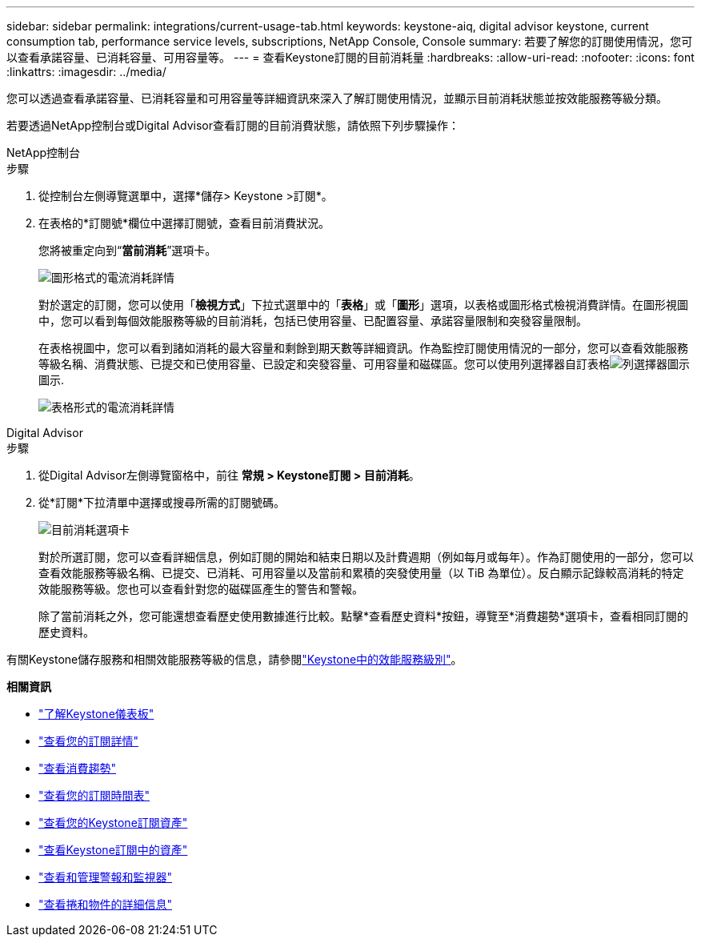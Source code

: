 ---
sidebar: sidebar 
permalink: integrations/current-usage-tab.html 
keywords: keystone-aiq, digital advisor keystone, current consumption tab, performance service levels, subscriptions, NetApp Console, Console 
summary: 若要了解您的訂閱使用情況，您可以查看承諾容量、已消耗容量、可用容量等。 
---
= 查看Keystone訂閱的目前消耗量
:hardbreaks:
:allow-uri-read: 
:nofooter: 
:icons: font
:linkattrs: 
:imagesdir: ../media/


[role="lead"]
您可以透過查看承諾容量、已消耗容量和可用容量等詳細資訊來深入了解訂閱使用情況，並顯示目前消耗狀態並按效能服務等級分類。

若要透過NetApp控制台或Digital Advisor查看訂閱的目前消費狀態，請依照下列步驟操作：

[role="tabbed-block"]
====
.NetApp控制台
--
.步驟
. 從控制台左側導覽選單中，選擇*儲存> Keystone >訂閱*。
. 在表格的*訂閱號*欄位中選擇訂閱號，查看目前消費狀況。
+
您將被重定向到“*當前消耗*”選項卡。

+
image:bxp-current-consumption-graph.png["圖形格式的電流消耗詳情"]

+
對於選定的訂閱，您可以使用「*檢視方式*」下拉式選單中的「*表格*」或「*圖形*」選項，以表格或圖形格式檢視消費詳情。在圖形視圖中，您可以看到每個效能服務等級的目前消耗，包括已使用容量、已配置容量、承諾容量限制和突發容量限制。

+
在表格視圖中，您可以看到諸如消耗的最大容量和剩餘到期天數等詳細資訊。作為監控訂閱使用情況的一部分，您可以查看效能服務等級名稱、消費狀態、已提交和已使用容量、已設定和突發容量、可用容量和磁碟區。您可以使用列選擇器自訂表格image:column-selector.png["列選擇器圖示"]圖示.

+
image:bxp-current-consumption-table.png["表格形式的電流消耗詳情"]



--
.Digital Advisor
--
.步驟
. 從Digital Advisor左側導覽窗格中，前往 *常規 > Keystone訂閱 > 目前消耗*。
. 從*訂閱*下拉清單中選擇或搜尋所需的訂閱號碼。
+
image:aiq-ks-dtls-4.png["目前消耗選項卡"]

+
對於所選訂閱，您可以查看詳細信息，例如訂閱的開始和結束日期以及計費週期（例如每月或每年）。作為訂閱使用的一部分，您可以查看效能服務等級名稱、已提交、已消耗、可用容量以及當前和累積的突發使用量（以 TiB 為單位）。反白顯示記錄較高消耗的特定效能服務等級。您也可以查看針對您的磁碟區產生的警告和警報。

+
除了當前消耗之外，您可能還想查看歷史使用數據進行比較。點擊*查看歷史資料*按鈕，導覽至*消費趨勢*選項卡，查看相同訂閱的歷史資料。



--
====
有關Keystone儲存服務和相關效能服務等級的信息，請參閱link:../concepts/service-levels.html["Keystone中的效能服務級別"]。

*相關資訊*

* link:../integrations/dashboard-overview.html["了解Keystone儀表板"]
* link:../integrations/subscriptions-tab.html["查看您的訂閱詳情"]
* link:../integrations/consumption-tab.html["查看消費趨勢"]
* link:../integrations/subscription-timeline.html["查看您的訂閱時間表"]
* link:../integrations/assets-tab.html["查看您的Keystone訂閱資產"]
* link:../integrations/assets.html["查看Keystone訂閱中的資產"]
* link:../integrations/monitoring-alerts.html["查看和管理警報和監視器"]
* link:../integrations/volumes-objects-tab.html["查看捲和物件的詳細信息"]

